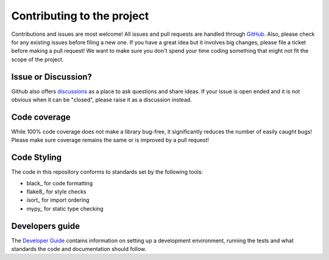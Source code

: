Contributing to the project
===========================

Contributions and issues are most welcome! All issues and pull requests are
handled through GitHub_. Also, please check for any existing issues before
filing a new one. If you have a great idea but it involves big changes, please
file a ticket before making a pull request! We want to make sure you don't spend
your time coding something that might not fit the scope of the project.

.. _GitHub: https://github.com/dls-controls/tickit/issues

Issue or Discussion?
--------------------

Github also offers discussions_ as a place to ask questions and share ideas. If
your issue is open ended and it is not obvious when it can be "closed", please
raise it as a discussion instead.

.. _discussions: https://github.com/dls-controls/tickit/discussions

Code coverage
-------------

While 100% code coverage does not make a library bug-free, it significantly
reduces the number of easily caught bugs! Please make sure coverage remains the
same or is improved by a pull request!

Code Styling
------------

The code in this repository conforms to standards set by the following tools:

- black_ for code formatting
- flake8_ for style checks
- isort_ for import ordering
- mypy_ for static type checking

Developers guide
----------------

The `Developer Guide`_ contains information on setting up a development
environment, running the tests and what standards the code and documentation
should follow.

.. _Developer Guide: https://diamondlightsource.github.io/tickit/main/developer/how-to/contribute.html
